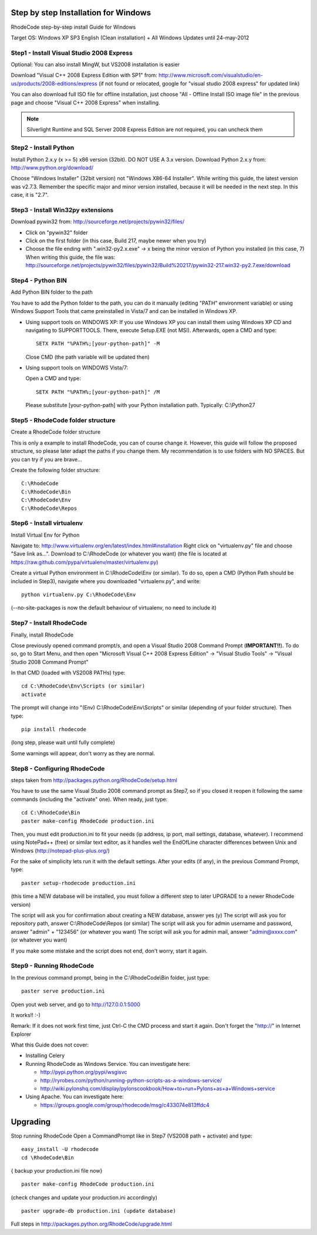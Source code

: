 .. _installation_win:


Step by step Installation for Windows
=====================================


RhodeCode step-by-step install Guide for Windows  

Target OS: Windows XP SP3 English (Clean installation) 
+ All Windows Updates until 24-may-2012 

Step1 - Install Visual Studio 2008 Express
------------------------------------------

 
Optional: You can also install MingW, but VS2008 installation is easier 

Download "Visual C++ 2008 Express Edition with SP1" from: 
http://www.microsoft.com/visualstudio/en-us/products/2008-editions/express 
(if not found or relocated, google for "visual studio 2008 express" for 
updated link) 

You can also download full ISO file for offline installation, just 
choose "All - Offline Install ISO image file" in the previous page and 
choose "Visual C++ 2008 Express" when installing. 


.. note::

  Silverlight Runtime and SQL Server 2008 Express Edition are not 
  required, you can uncheck them 


Step2 - Install Python
----------------------

Install Python 2.x.y (x >= 5) x86 version (32bit). DO NOT USE A 3.x version.
Download Python 2.x.y from: 
http://www.python.org/download/ 

Choose "Windows Installer" (32bit version) not "Windows X86-64 
Installer". While writing this guide, the latest version was v2.7.3. 
Remember the specific major and minor version installed, because it will 
be needed in the next step. In this case, it is "2.7". 


Step3 - Install Win32py extensions
----------------------------------
 
Download pywin32 from: 
http://sourceforge.net/projects/pywin32/files/ 

- Click on "pywin32" folder 
- Click on the first folder (in this case, Build 217, maybe newer when you try) 
- Choose the file ending with ".win32-py2.x.exe" -> x being the minor 
  version of Python you installed (in this case, 7) 
  When writing this guide, the file was: 
  http://sourceforge.net/projects/pywin32/files/pywin32/Build%20217/pywin32-217.win32-py2.7.exe/download 


Step4 - Python BIN
------------------

Add Python BIN folder to the path 

You have to add the Python folder to the path, you can do it manually 
(editing "PATH" environment variable) or using Windows Support Tools 
that came preinstalled in Vista/7 and can be installed in Windows XP. 

- Using support tools on WINDOWS XP: 
  If you use Windows XP you can install them using Windows XP CD and 
  navigating to \SUPPORT\TOOLS. There, execute Setup.EXE (not MSI). 
  Afterwards, open a CMD and type::
 
    SETX PATH "%PATH%;[your-python-path]" -M 

  Close CMD (the path variable will be updated then) 

- Using support tools on WINDOWS Vista/7: 

  Open a CMD and type::

    SETX PATH "%PATH%;[your-python-path]" /M 

  Please substitute [your-python-path] with your Python installation path. 
  Typically: C:\\Python27 


Step5 - RhodeCode folder structure
----------------------------------

Create a RhodeCode folder structure 

This is only a example to install RhodeCode, you can of course change 
it. However, this guide will follow the proposed structure, so please 
later adapt the paths if you change them. My recommendation is to use 
folders with NO SPACES. But you can try if you are brave... 

Create the following folder structure::

  C:\RhodeCode 
  C:\RhodeCode\Bin 
  C:\RhodeCode\Env 
  C:\RhodeCode\Repos 


Step6 - Install virtualenv
---------------------------

Install Virtual Env for Python 

Navigate to: http://www.virtualenv.org/en/latest/index.html#installation 
Right click on "virtualenv.py" file and choose "Save link as...". 
Download to C:\\RhodeCode (or whatever you want) 
(the file is located at 
https://raw.github.com/pypa/virtualenv/master/virtualenv.py) 

Create a virtual Python environment in C:\\RhodeCode\\Env (or similar). To 
do so, open a CMD (Python Path should be included in Step3), navigate 
where you downloaded "virtualenv.py", and write:: 

 python virtualenv.py C:\RhodeCode\Env 

(--no-site-packages is now the default behaviour of virtualenv, no need 
to include it) 


Step7 - Install RhodeCode
-------------------------

Finally, install RhodeCode 

Close previously opened command prompt/s, and open a Visual Studio 2008 
Command Prompt (**IMPORTANT!!**). To do so, go to Start Menu, and then open 
"Microsoft Visual C++ 2008 Express Edition" -> "Visual Studio Tools" -> 
"Visual Studio 2008 Command Prompt" 

In that CMD (loaded with VS2008 PATHs) type::
 
  cd C:\RhodeCode\Env\Scripts (or similar) 
  activate 

The prompt will change into "(Env) C:\\RhodeCode\\Env\\Scripts" or similar 
(depending of your folder structure). Then type:: 

 pip install rhodecode 

(long step, please wait until fully complete) 

Some warnings will appear, don't worry as they are normal.


Step8 - Configuring RhodeCode
-----------------------------


steps taken from http://packages.python.org/RhodeCode/setup.html 

You have to use the same Visual Studio 2008 command prompt as Step7, so 
if you closed it reopen it following the same commands (including the 
"activate" one). When ready, just type::
 
  cd C:\RhodeCode\Bin 
  paster make-config RhodeCode production.ini 

Then, you must edit production.ini to fit your needs (ip address, ip 
port, mail settings, database, whatever). I recommend using NotePad++ 
(free) or similar text editor, as it handles well the EndOfLine 
character differences between Unix and Windows 
(http://notepad-plus-plus.org/) 

For the sake of simplicity lets run it with the default settings. After 
your edits (if any), in the previous Command Prompt, type:: 
 
 paster setup-rhodecode production.ini 

(this time a NEW database will be installed, you must follow a different 
step to later UPGRADE to a newer RhodeCode version) 

The script will ask you for confirmation about creating a NEW database, 
answer yes (y) 
The script will ask you for repository path, answer C:\\RhodeCode\\Repos 
(or similar) 
The script will ask you for admin username and password, answer "admin" 
+ "123456" (or whatever you want) 
The script will ask you for admin mail, answer "admin@xxxx.com" (or 
whatever you want) 

If you make some mistake and the script does not end, don't worry, start 
it again. 


Step9 - Running RhodeCode
-------------------------


In the previous command prompt, being in the C:\\RhodeCode\\Bin folder, 
just type::
 
 paster serve production.ini 

Open yout web server, and go to http://127.0.0.1:5000 

It works!! :-) 

Remark: 
If it does not work first time, just Ctrl-C the CMD process and start it 
again. Don't forget the "http://" in Internet Explorer 



What this Guide does not cover:

- Installing Celery 
- Running RhodeCode as Windows Service. You can investigate here:
 
  - http://pypi.python.org/pypi/wsgisvc 
  - http://ryrobes.com/python/running-python-scripts-as-a-windows-service/     
  - http://wiki.pylonshq.com/display/pylonscookbook/How+to+run+Pylons+as+a+Windows+service 

- Using Apache. You can investigate here:

  - https://groups.google.com/group/rhodecode/msg/c433074e813ffdc4 


Upgrading
=========
 
Stop running RhodeCode 
Open a CommandPrompt like in Step7 (VS2008 path + activate) and type::
 
 easy_install -U rhodecode 
 cd \RhodeCode\Bin 

{ backup your production.ini file now} :: 

 paster make-config RhodeCode production.ini 

(check changes and update your production.ini accordingly) ::
 
 paster upgrade-db production.ini (update database)

Full steps in http://packages.python.org/RhodeCode/upgrade.html 